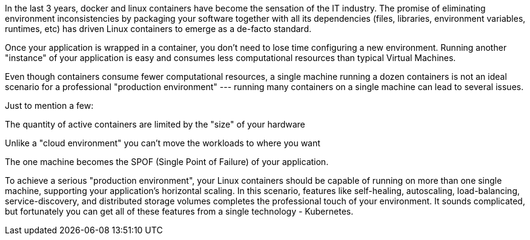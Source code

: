 In the last 3 years, docker and linux containers have become the sensation of the IT industry. The promise of eliminating environment inconsistencies by packaging your software together with all its dependencies (files, libraries, environment variables, runtimes, etc) has driven Linux containers to emerge as a de-facto standard.

Once your application is wrapped in a container, you don’t need to lose time configuring a new environment. Running another "instance" of your application is easy and consumes less computational resources than typical Virtual Machines.

Even though containers consume fewer computational resources, a single machine running a dozen containers is not an ideal scenario for a professional "production environment" --- running many containers on a single machine can lead to several issues.

Just to mention a few:

The quantity of active containers are limited by the "size" of your hardware

Unlike a "cloud environment" you can’t move the workloads to where you want

The one machine becomes the SPOF (Single Point of Failure) of your application.

To achieve a serious "production environment", your Linux containers should be capable of running on more than one single machine, supporting your application’s horizontal scaling. In this scenario, features like self-healing, autoscaling, load-balancing, service-discovery, and distributed storage volumes completes the professional touch of your environment. It sounds complicated, but fortunately you can get all of these features from a single technology - Kubernetes.
